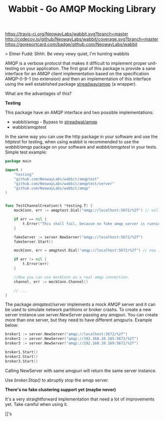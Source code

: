 #+Title:  Wabbit - Go AMQP Mocking Library

[[https://travis-ci.org/NeowayLabs/wabbit][https://travis-ci.org/NeowayLabs/wabbit.svg?branch=master]] [[http://codecov.io/github/NeowayLabs/wabbit][http://codecov.io/github/NeowayLabs/wabbit/coverage.svg?branch=master]]
[[https://godoc.org/github.com/NeowayLabs/wabbit][https://godoc.org/github.com/NeowayLabs/wabbit?status.svg]] [[https://goreportcard.com/github.com/NeowayLabs/wabbit][https://goreportcard.com/badge/github.com/NeowayLabs/wabbit]]

> Elmer Fudd: Shhh. Be vewy vewy quiet, I'm hunting wabbits

AMQP is a verbose protocol that makes it difficult to implement proper
unit-testing on your application.  The first goal of this package is
provide a sane interface for an AMQP client implementation based on
the specification AMQP-0-9-1 (no extension) and then an implementation
of this interface using the well established package [[https://github.com/streadway/amqp][streadway/amqp]] (a
wrapper).

What are the advantages of this?

*Testing*

This package have an AMQP interface and two possible implementations:

- wabbit/amqp - Bypass to [[https://github.com/streadway/amqp][streadwat/amqp]]
- wabbit/amqptest

In the same way you can use the http package in your software and use
the /httptest/ for testing, when using wabbit is recommended to use the
/wabbit/amqp/ package on your software and /wabbit/amqptest/ in your
tests. Simple test example:

#+NAME: wabbit-test-example
#+BEGIN_SRC go
package main

import (
	"testing"
	"github.com/NeowayLabs/wabbit/amqptest"
	"github.com/NeowayLabs/wabbit/amqptest/server"
	"github.com/NeowayLabs/wabbit/amqp"
)


func TestChannelCreation(t *testing.T) {
	mockConn, err := amqptest.Dial("amqp://localhost:5672/%2f") // will fail,

	if err == nil {
		t.Error("This shall fail, because no fake amqp server is running...")
	}

	fakeServer := server.NewServer("amqp://localhost:5672/%2f")
	fakeServer.Start()

	mockConn, err = amqptest.Dial("amqp://localhost:5672/%2f") // now it works =D

	if err != nil {
		t.Error(err)
	}

	//Now you can use mockConn as a real amqp connection.
	channel, err := mockConn.Channel()

	// ...
}
#+END_SRC

    The package /amqptest/server/ implements a mock AMQP server and it
    can be used to simulate network partitions or broker crashs. To
    create a new server instance use /server.NewServer/ passing any
    amqpuri. You can create more than one server, but they need to
    have different amqpuris. Example below:

#+BEGIN_SRC go
broker1 := server.NewServer("amqp://localhost:5672/%2f")
broker2 := server.NewServer("amqp://192.168.10.165:5672/%2f")
broker3 := server.NewServer("amqp://192.168.10.169:5672/%2f")

broker1.Start()
broker2.Start()
broker3.Start()
#+END_SRC

    Calling NewServer with same amqpuri will return the same server
    instance.

    Use /broker.Stop()/ to abruptly stop the amqp server.

    *There's no fake clustering support yet (maybe never)*

It's a very straightforward implementation that need a lot of
improvements yet. Take careful when using it.


[]'s
